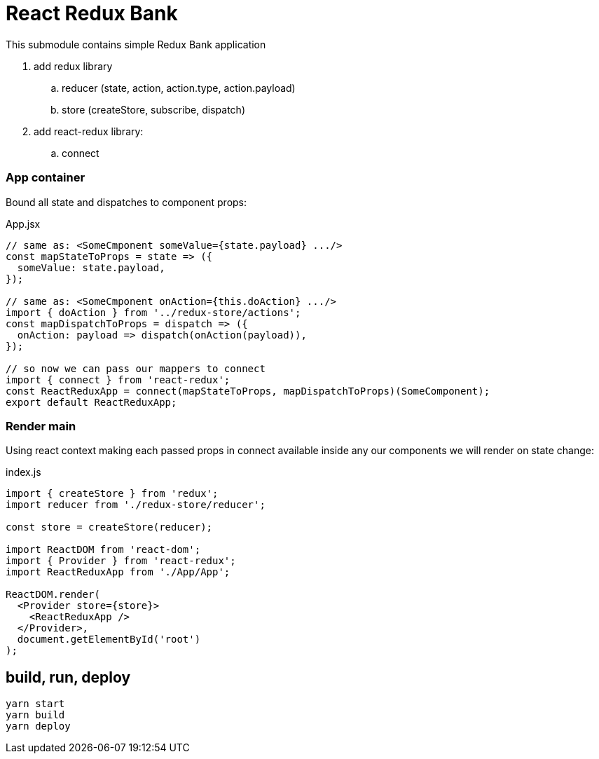 = React Redux Bank

This submodule contains simple Redux Bank application

. add redux library
.. reducer (state, action, action.type, action.payload)
.. store (createStore, subscribe, dispatch)
. add react-redux library:
.. connect

=== App container

Bound all state and dispatches to component props:

.App.jsx
[source,jacascript]
----
// same as: <SomeCmponent someValue={state.payload} .../>
const mapStateToProps = state => ({
  someValue: state.payload,
});

// same as: <SomeCmponent onAction={this.doAction} .../>
import { doAction } from '../redux-store/actions';
const mapDispatchToProps = dispatch => ({
  onAction: payload => dispatch(onAction(payload)),
});

// so now we can pass our mappers to connect
import { connect } from 'react-redux';
const ReactReduxApp = connect(mapStateToProps, mapDispatchToProps)(SomeComponent);
export default ReactReduxApp;
----

=== Render main

Using react context making each passed props in connect available
inside any our components we will render on state change:

.index.js
[source,jacascript]
----
import { createStore } from 'redux';
import reducer from './redux-store/reducer';

const store = createStore(reducer);

import ReactDOM from 'react-dom';
import { Provider } from 'react-redux';
import ReactReduxApp from './App/App';

ReactDOM.render(
  <Provider store={store}>
    <ReactReduxApp />
  </Provider>,
  document.getElementById('root')
);
----

== build, run, deploy

[source,bash]
yarn start
yarn build
yarn deploy
